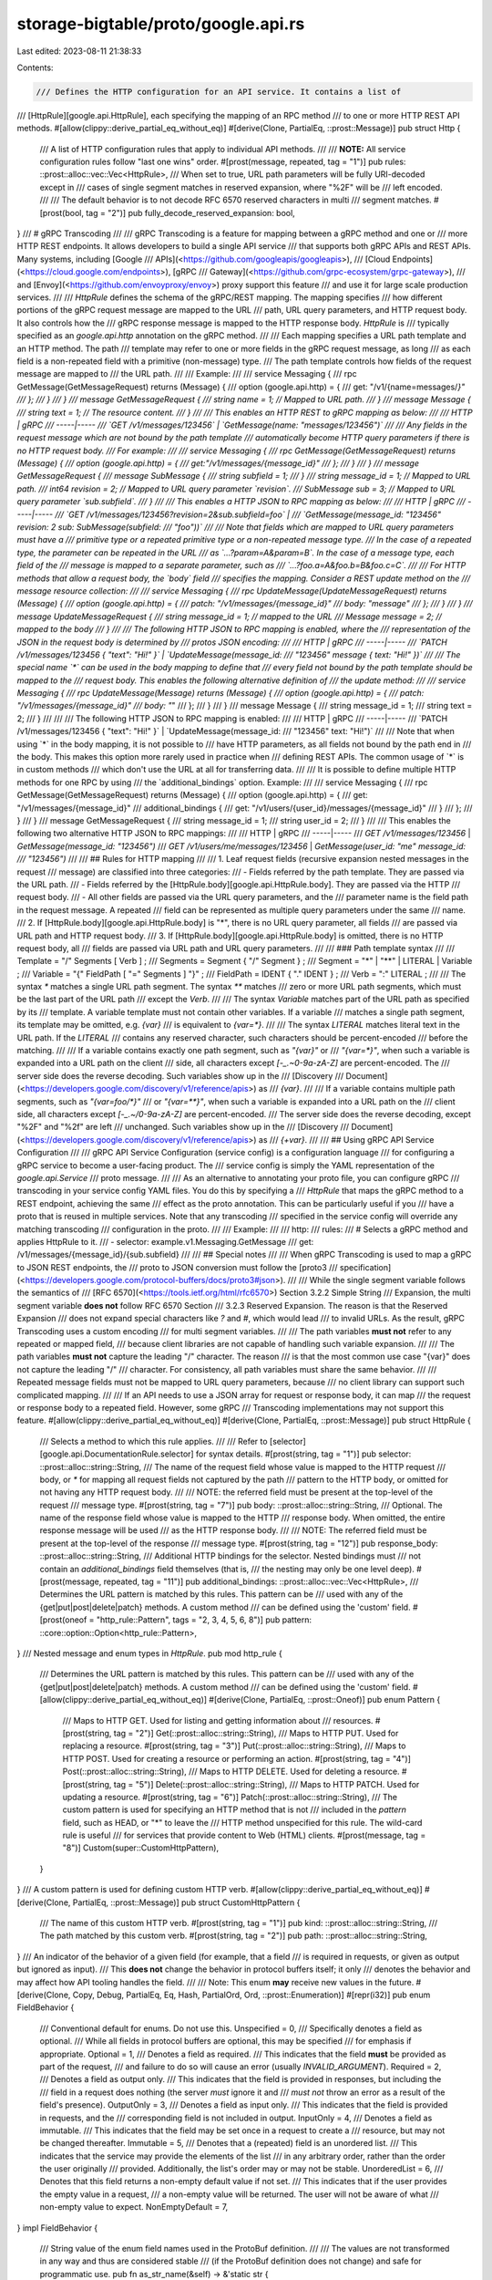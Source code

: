 storage-bigtable/proto/google.api.rs
====================================

Last edited: 2023-08-11 21:38:33

Contents:

.. code-block:: rs

    /// Defines the HTTP configuration for an API service. It contains a list of
/// \[HttpRule][google.api.HttpRule\], each specifying the mapping of an RPC method
/// to one or more HTTP REST API methods.
#[allow(clippy::derive_partial_eq_without_eq)]
#[derive(Clone, PartialEq, ::prost::Message)]
pub struct Http {
    /// A list of HTTP configuration rules that apply to individual API methods.
    ///
    /// **NOTE:** All service configuration rules follow "last one wins" order.
    #[prost(message, repeated, tag = "1")]
    pub rules: ::prost::alloc::vec::Vec<HttpRule>,
    /// When set to true, URL path parameters will be fully URI-decoded except in
    /// cases of single segment matches in reserved expansion, where "%2F" will be
    /// left encoded.
    ///
    /// The default behavior is to not decode RFC 6570 reserved characters in multi
    /// segment matches.
    #[prost(bool, tag = "2")]
    pub fully_decode_reserved_expansion: bool,
}
/// # gRPC Transcoding
///
/// gRPC Transcoding is a feature for mapping between a gRPC method and one or
/// more HTTP REST endpoints. It allows developers to build a single API service
/// that supports both gRPC APIs and REST APIs. Many systems, including [Google
/// APIs](<https://github.com/googleapis/googleapis>),
/// [Cloud Endpoints](<https://cloud.google.com/endpoints>), [gRPC
/// Gateway](<https://github.com/grpc-ecosystem/grpc-gateway>),
/// and \[Envoy\](<https://github.com/envoyproxy/envoy>) proxy support this feature
/// and use it for large scale production services.
///
/// `HttpRule` defines the schema of the gRPC/REST mapping. The mapping specifies
/// how different portions of the gRPC request message are mapped to the URL
/// path, URL query parameters, and HTTP request body. It also controls how the
/// gRPC response message is mapped to the HTTP response body. `HttpRule` is
/// typically specified as an `google.api.http` annotation on the gRPC method.
///
/// Each mapping specifies a URL path template and an HTTP method. The path
/// template may refer to one or more fields in the gRPC request message, as long
/// as each field is a non-repeated field with a primitive (non-message) type.
/// The path template controls how fields of the request message are mapped to
/// the URL path.
///
/// Example:
///
///      service Messaging {
///        rpc GetMessage(GetMessageRequest) returns (Message) {
///          option (google.api.http) = {
///              get: "/v1/{name=messages/*}"
///          };
///        }
///      }
///      message GetMessageRequest {
///        string name = 1; // Mapped to URL path.
///      }
///      message Message {
///        string text = 1; // The resource content.
///      }
///
/// This enables an HTTP REST to gRPC mapping as below:
///
/// HTTP | gRPC
/// -----|-----
/// `GET /v1/messages/123456`  | `GetMessage(name: "messages/123456")`
///
/// Any fields in the request message which are not bound by the path template
/// automatically become HTTP query parameters if there is no HTTP request body.
/// For example:
///
///      service Messaging {
///        rpc GetMessage(GetMessageRequest) returns (Message) {
///          option (google.api.http) = {
///              get:"/v1/messages/{message_id}"
///          };
///        }
///      }
///      message GetMessageRequest {
///        message SubMessage {
///          string subfield = 1;
///        }
///        string message_id = 1; // Mapped to URL path.
///        int64 revision = 2;    // Mapped to URL query parameter `revision`.
///        SubMessage sub = 3;    // Mapped to URL query parameter `sub.subfield`.
///      }
///
/// This enables a HTTP JSON to RPC mapping as below:
///
/// HTTP | gRPC
/// -----|-----
/// `GET /v1/messages/123456?revision=2&sub.subfield=foo` |
/// `GetMessage(message_id: "123456" revision: 2 sub: SubMessage(subfield:
/// "foo"))`
///
/// Note that fields which are mapped to URL query parameters must have a
/// primitive type or a repeated primitive type or a non-repeated message type.
/// In the case of a repeated type, the parameter can be repeated in the URL
/// as `...?param=A&param=B`. In the case of a message type, each field of the
/// message is mapped to a separate parameter, such as
/// `...?foo.a=A&foo.b=B&foo.c=C`.
///
/// For HTTP methods that allow a request body, the `body` field
/// specifies the mapping. Consider a REST update method on the
/// message resource collection:
///
///      service Messaging {
///        rpc UpdateMessage(UpdateMessageRequest) returns (Message) {
///          option (google.api.http) = {
///            patch: "/v1/messages/{message_id}"
///            body: "message"
///          };
///        }
///      }
///      message UpdateMessageRequest {
///        string message_id = 1; // mapped to the URL
///        Message message = 2;   // mapped to the body
///      }
///
/// The following HTTP JSON to RPC mapping is enabled, where the
/// representation of the JSON in the request body is determined by
/// protos JSON encoding:
///
/// HTTP | gRPC
/// -----|-----
/// `PATCH /v1/messages/123456 { "text": "Hi!" }` | `UpdateMessage(message_id:
/// "123456" message { text: "Hi!" })`
///
/// The special name `*` can be used in the body mapping to define that
/// every field not bound by the path template should be mapped to the
/// request body.  This enables the following alternative definition of
/// the update method:
///
///      service Messaging {
///        rpc UpdateMessage(Message) returns (Message) {
///          option (google.api.http) = {
///            patch: "/v1/messages/{message_id}"
///            body: "*"
///          };
///        }
///      }
///      message Message {
///        string message_id = 1;
///        string text = 2;
///      }
///
///
/// The following HTTP JSON to RPC mapping is enabled:
///
/// HTTP | gRPC
/// -----|-----
/// `PATCH /v1/messages/123456 { "text": "Hi!" }` | `UpdateMessage(message_id:
/// "123456" text: "Hi!")`
///
/// Note that when using `*` in the body mapping, it is not possible to
/// have HTTP parameters, as all fields not bound by the path end in
/// the body. This makes this option more rarely used in practice when
/// defining REST APIs. The common usage of `*` is in custom methods
/// which don't use the URL at all for transferring data.
///
/// It is possible to define multiple HTTP methods for one RPC by using
/// the `additional_bindings` option. Example:
///
///      service Messaging {
///        rpc GetMessage(GetMessageRequest) returns (Message) {
///          option (google.api.http) = {
///            get: "/v1/messages/{message_id}"
///            additional_bindings {
///              get: "/v1/users/{user_id}/messages/{message_id}"
///            }
///          };
///        }
///      }
///      message GetMessageRequest {
///        string message_id = 1;
///        string user_id = 2;
///      }
///
/// This enables the following two alternative HTTP JSON to RPC mappings:
///
/// HTTP | gRPC
/// -----|-----
/// `GET /v1/messages/123456` | `GetMessage(message_id: "123456")`
/// `GET /v1/users/me/messages/123456` | `GetMessage(user_id: "me" message_id:
/// "123456")`
///
/// ## Rules for HTTP mapping
///
/// 1. Leaf request fields (recursive expansion nested messages in the request
///     message) are classified into three categories:
///     - Fields referred by the path template. They are passed via the URL path.
///     - Fields referred by the \[HttpRule.body][google.api.HttpRule.body\]. They are passed via the HTTP
///       request body.
///     - All other fields are passed via the URL query parameters, and the
///       parameter name is the field path in the request message. A repeated
///       field can be represented as multiple query parameters under the same
///       name.
///   2. If \[HttpRule.body][google.api.HttpRule.body\] is "*", there is no URL query parameter, all fields
///      are passed via URL path and HTTP request body.
///   3. If \[HttpRule.body][google.api.HttpRule.body\] is omitted, there is no HTTP request body, all
///      fields are passed via URL path and URL query parameters.
///
/// ### Path template syntax
///
///      Template = "/" Segments [ Verb ] ;
///      Segments = Segment { "/" Segment } ;
///      Segment  = "*" | "**" | LITERAL | Variable ;
///      Variable = "{" FieldPath [ "=" Segments ] "}" ;
///      FieldPath = IDENT { "." IDENT } ;
///      Verb     = ":" LITERAL ;
///
/// The syntax `*` matches a single URL path segment. The syntax `**` matches
/// zero or more URL path segments, which must be the last part of the URL path
/// except the `Verb`.
///
/// The syntax `Variable` matches part of the URL path as specified by its
/// template. A variable template must not contain other variables. If a variable
/// matches a single path segment, its template may be omitted, e.g. `{var}`
/// is equivalent to `{var=*}`.
///
/// The syntax `LITERAL` matches literal text in the URL path. If the `LITERAL`
/// contains any reserved character, such characters should be percent-encoded
/// before the matching.
///
/// If a variable contains exactly one path segment, such as `"{var}"` or
/// `"{var=*}"`, when such a variable is expanded into a URL path on the client
/// side, all characters except `\[-_.~0-9a-zA-Z\]` are percent-encoded. The
/// server side does the reverse decoding. Such variables show up in the
/// [Discovery
/// Document](<https://developers.google.com/discovery/v1/reference/apis>) as
/// `{var}`.
///
/// If a variable contains multiple path segments, such as `"{var=foo/*}"`
/// or `"{var=**}"`, when such a variable is expanded into a URL path on the
/// client side, all characters except `\[-_.~/0-9a-zA-Z\]` are percent-encoded.
/// The server side does the reverse decoding, except "%2F" and "%2f" are left
/// unchanged. Such variables show up in the
/// [Discovery
/// Document](<https://developers.google.com/discovery/v1/reference/apis>) as
/// `{+var}`.
///
/// ## Using gRPC API Service Configuration
///
/// gRPC API Service Configuration (service config) is a configuration language
/// for configuring a gRPC service to become a user-facing product. The
/// service config is simply the YAML representation of the `google.api.Service`
/// proto message.
///
/// As an alternative to annotating your proto file, you can configure gRPC
/// transcoding in your service config YAML files. You do this by specifying a
/// `HttpRule` that maps the gRPC method to a REST endpoint, achieving the same
/// effect as the proto annotation. This can be particularly useful if you
/// have a proto that is reused in multiple services. Note that any transcoding
/// specified in the service config will override any matching transcoding
/// configuration in the proto.
///
/// Example:
///
///      http:
///        rules:
///          # Selects a gRPC method and applies HttpRule to it.
///          - selector: example.v1.Messaging.GetMessage
///            get: /v1/messages/{message_id}/{sub.subfield}
///
/// ## Special notes
///
/// When gRPC Transcoding is used to map a gRPC to JSON REST endpoints, the
/// proto to JSON conversion must follow the [proto3
/// specification](<https://developers.google.com/protocol-buffers/docs/proto3#json>).
///
/// While the single segment variable follows the semantics of
/// [RFC 6570](<https://tools.ietf.org/html/rfc6570>) Section 3.2.2 Simple String
/// Expansion, the multi segment variable **does not** follow RFC 6570 Section
/// 3.2.3 Reserved Expansion. The reason is that the Reserved Expansion
/// does not expand special characters like `?` and `#`, which would lead
/// to invalid URLs. As the result, gRPC Transcoding uses a custom encoding
/// for multi segment variables.
///
/// The path variables **must not** refer to any repeated or mapped field,
/// because client libraries are not capable of handling such variable expansion.
///
/// The path variables **must not** capture the leading "/" character. The reason
/// is that the most common use case "{var}" does not capture the leading "/"
/// character. For consistency, all path variables must share the same behavior.
///
/// Repeated message fields must not be mapped to URL query parameters, because
/// no client library can support such complicated mapping.
///
/// If an API needs to use a JSON array for request or response body, it can map
/// the request or response body to a repeated field. However, some gRPC
/// Transcoding implementations may not support this feature.
#[allow(clippy::derive_partial_eq_without_eq)]
#[derive(Clone, PartialEq, ::prost::Message)]
pub struct HttpRule {
    /// Selects a method to which this rule applies.
    ///
    /// Refer to \[selector][google.api.DocumentationRule.selector\] for syntax details.
    #[prost(string, tag = "1")]
    pub selector: ::prost::alloc::string::String,
    /// The name of the request field whose value is mapped to the HTTP request
    /// body, or `*` for mapping all request fields not captured by the path
    /// pattern to the HTTP body, or omitted for not having any HTTP request body.
    ///
    /// NOTE: the referred field must be present at the top-level of the request
    /// message type.
    #[prost(string, tag = "7")]
    pub body: ::prost::alloc::string::String,
    /// Optional. The name of the response field whose value is mapped to the HTTP
    /// response body. When omitted, the entire response message will be used
    /// as the HTTP response body.
    ///
    /// NOTE: The referred field must be present at the top-level of the response
    /// message type.
    #[prost(string, tag = "12")]
    pub response_body: ::prost::alloc::string::String,
    /// Additional HTTP bindings for the selector. Nested bindings must
    /// not contain an `additional_bindings` field themselves (that is,
    /// the nesting may only be one level deep).
    #[prost(message, repeated, tag = "11")]
    pub additional_bindings: ::prost::alloc::vec::Vec<HttpRule>,
    /// Determines the URL pattern is matched by this rules. This pattern can be
    /// used with any of the {get|put|post|delete|patch} methods. A custom method
    /// can be defined using the 'custom' field.
    #[prost(oneof = "http_rule::Pattern", tags = "2, 3, 4, 5, 6, 8")]
    pub pattern: ::core::option::Option<http_rule::Pattern>,
}
/// Nested message and enum types in `HttpRule`.
pub mod http_rule {
    /// Determines the URL pattern is matched by this rules. This pattern can be
    /// used with any of the {get|put|post|delete|patch} methods. A custom method
    /// can be defined using the 'custom' field.
    #[allow(clippy::derive_partial_eq_without_eq)]
    #[derive(Clone, PartialEq, ::prost::Oneof)]
    pub enum Pattern {
        /// Maps to HTTP GET. Used for listing and getting information about
        /// resources.
        #[prost(string, tag = "2")]
        Get(::prost::alloc::string::String),
        /// Maps to HTTP PUT. Used for replacing a resource.
        #[prost(string, tag = "3")]
        Put(::prost::alloc::string::String),
        /// Maps to HTTP POST. Used for creating a resource or performing an action.
        #[prost(string, tag = "4")]
        Post(::prost::alloc::string::String),
        /// Maps to HTTP DELETE. Used for deleting a resource.
        #[prost(string, tag = "5")]
        Delete(::prost::alloc::string::String),
        /// Maps to HTTP PATCH. Used for updating a resource.
        #[prost(string, tag = "6")]
        Patch(::prost::alloc::string::String),
        /// The custom pattern is used for specifying an HTTP method that is not
        /// included in the `pattern` field, such as HEAD, or "*" to leave the
        /// HTTP method unspecified for this rule. The wild-card rule is useful
        /// for services that provide content to Web (HTML) clients.
        #[prost(message, tag = "8")]
        Custom(super::CustomHttpPattern),
    }
}
/// A custom pattern is used for defining custom HTTP verb.
#[allow(clippy::derive_partial_eq_without_eq)]
#[derive(Clone, PartialEq, ::prost::Message)]
pub struct CustomHttpPattern {
    /// The name of this custom HTTP verb.
    #[prost(string, tag = "1")]
    pub kind: ::prost::alloc::string::String,
    /// The path matched by this custom verb.
    #[prost(string, tag = "2")]
    pub path: ::prost::alloc::string::String,
}
/// An indicator of the behavior of a given field (for example, that a field
/// is required in requests, or given as output but ignored as input).
/// This **does not** change the behavior in protocol buffers itself; it only
/// denotes the behavior and may affect how API tooling handles the field.
///
/// Note: This enum **may** receive new values in the future.
#[derive(Clone, Copy, Debug, PartialEq, Eq, Hash, PartialOrd, Ord, ::prost::Enumeration)]
#[repr(i32)]
pub enum FieldBehavior {
    /// Conventional default for enums. Do not use this.
    Unspecified = 0,
    /// Specifically denotes a field as optional.
    /// While all fields in protocol buffers are optional, this may be specified
    /// for emphasis if appropriate.
    Optional = 1,
    /// Denotes a field as required.
    /// This indicates that the field **must** be provided as part of the request,
    /// and failure to do so will cause an error (usually `INVALID_ARGUMENT`).
    Required = 2,
    /// Denotes a field as output only.
    /// This indicates that the field is provided in responses, but including the
    /// field in a request does nothing (the server *must* ignore it and
    /// *must not* throw an error as a result of the field's presence).
    OutputOnly = 3,
    /// Denotes a field as input only.
    /// This indicates that the field is provided in requests, and the
    /// corresponding field is not included in output.
    InputOnly = 4,
    /// Denotes a field as immutable.
    /// This indicates that the field may be set once in a request to create a
    /// resource, but may not be changed thereafter.
    Immutable = 5,
    /// Denotes that a (repeated) field is an unordered list.
    /// This indicates that the service may provide the elements of the list
    /// in any arbitrary  order, rather than the order the user originally
    /// provided. Additionally, the list's order may or may not be stable.
    UnorderedList = 6,
    /// Denotes that this field returns a non-empty default value if not set.
    /// This indicates that if the user provides the empty value in a request,
    /// a non-empty value will be returned. The user will not be aware of what
    /// non-empty value to expect.
    NonEmptyDefault = 7,
}
impl FieldBehavior {
    /// String value of the enum field names used in the ProtoBuf definition.
    ///
    /// The values are not transformed in any way and thus are considered stable
    /// (if the ProtoBuf definition does not change) and safe for programmatic use.
    pub fn as_str_name(&self) -> &'static str {
        match self {
            FieldBehavior::Unspecified => "FIELD_BEHAVIOR_UNSPECIFIED",
            FieldBehavior::Optional => "OPTIONAL",
            FieldBehavior::Required => "REQUIRED",
            FieldBehavior::OutputOnly => "OUTPUT_ONLY",
            FieldBehavior::InputOnly => "INPUT_ONLY",
            FieldBehavior::Immutable => "IMMUTABLE",
            FieldBehavior::UnorderedList => "UNORDERED_LIST",
            FieldBehavior::NonEmptyDefault => "NON_EMPTY_DEFAULT",
        }
    }
}
/// A simple descriptor of a resource type.
///
/// ResourceDescriptor annotates a resource message (either by means of a
/// protobuf annotation or use in the service config), and associates the
/// resource's schema, the resource type, and the pattern of the resource name.
///
/// Example:
///
///      message Topic {
///        // Indicates this message defines a resource schema.
///        // Declares the resource type in the format of {service}/{kind}.
///        // For Kubernetes resources, the format is {api group}/{kind}.
///        option (google.api.resource) = {
///          type: "pubsub.googleapis.com/Topic"
///          name_descriptor: {
///            pattern: "projects/{project}/topics/{topic}"
///            parent_type: "cloudresourcemanager.googleapis.com/Project"
///            parent_name_extractor: "projects/{project}"
///          }
///        };
///      }
///
/// The ResourceDescriptor Yaml config will look like:
///
///      resources:
///      - type: "pubsub.googleapis.com/Topic"
///        name_descriptor:
///          - pattern: "projects/{project}/topics/{topic}"
///            parent_type: "cloudresourcemanager.googleapis.com/Project"
///            parent_name_extractor: "projects/{project}"
///
/// Sometimes, resources have multiple patterns, typically because they can
/// live under multiple parents.
///
/// Example:
///
///      message LogEntry {
///        option (google.api.resource) = {
///          type: "logging.googleapis.com/LogEntry"
///          name_descriptor: {
///            pattern: "projects/{project}/logs/{log}"
///            parent_type: "cloudresourcemanager.googleapis.com/Project"
///            parent_name_extractor: "projects/{project}"
///          }
///          name_descriptor: {
///            pattern: "folders/{folder}/logs/{log}"
///            parent_type: "cloudresourcemanager.googleapis.com/Folder"
///            parent_name_extractor: "folders/{folder}"
///          }
///          name_descriptor: {
///            pattern: "organizations/{organization}/logs/{log}"
///            parent_type: "cloudresourcemanager.googleapis.com/Organization"
///            parent_name_extractor: "organizations/{organization}"
///          }
///          name_descriptor: {
///            pattern: "billingAccounts/{billing_account}/logs/{log}"
///            parent_type: "billing.googleapis.com/BillingAccount"
///            parent_name_extractor: "billingAccounts/{billing_account}"
///          }
///        };
///      }
///
/// The ResourceDescriptor Yaml config will look like:
///
///      resources:
///      - type: 'logging.googleapis.com/LogEntry'
///        name_descriptor:
///          - pattern: "projects/{project}/logs/{log}"
///            parent_type: "cloudresourcemanager.googleapis.com/Project"
///            parent_name_extractor: "projects/{project}"
///          - pattern: "folders/{folder}/logs/{log}"
///            parent_type: "cloudresourcemanager.googleapis.com/Folder"
///            parent_name_extractor: "folders/{folder}"
///          - pattern: "organizations/{organization}/logs/{log}"
///            parent_type: "cloudresourcemanager.googleapis.com/Organization"
///            parent_name_extractor: "organizations/{organization}"
///          - pattern: "billingAccounts/{billing_account}/logs/{log}"
///            parent_type: "billing.googleapis.com/BillingAccount"
///            parent_name_extractor: "billingAccounts/{billing_account}"
///
/// For flexible resources, the resource name doesn't contain parent names, but
/// the resource itself has parents for policy evaluation.
///
/// Example:
///
///      message Shelf {
///        option (google.api.resource) = {
///          type: "library.googleapis.com/Shelf"
///          name_descriptor: {
///            pattern: "shelves/{shelf}"
///            parent_type: "cloudresourcemanager.googleapis.com/Project"
///          }
///          name_descriptor: {
///            pattern: "shelves/{shelf}"
///            parent_type: "cloudresourcemanager.googleapis.com/Folder"
///          }
///        };
///      }
///
/// The ResourceDescriptor Yaml config will look like:
///
///      resources:
///      - type: 'library.googleapis.com/Shelf'
///        name_descriptor:
///          - pattern: "shelves/{shelf}"
///            parent_type: "cloudresourcemanager.googleapis.com/Project"
///          - pattern: "shelves/{shelf}"
///            parent_type: "cloudresourcemanager.googleapis.com/Folder"
#[allow(clippy::derive_partial_eq_without_eq)]
#[derive(Clone, PartialEq, ::prost::Message)]
pub struct ResourceDescriptor {
    /// The resource type. It must be in the format of
    /// {service_name}/{resource_type_kind}. The `resource_type_kind` must be
    /// singular and must not include version numbers.
    ///
    /// Example: `storage.googleapis.com/Bucket`
    ///
    /// The value of the resource_type_kind must follow the regular expression
    /// /\[A-Za-z][a-zA-Z0-9\]+/. It should start with an upper case character and
    /// should use PascalCase (UpperCamelCase). The maximum number of
    /// characters allowed for the `resource_type_kind` is 100.
    #[prost(string, tag = "1")]
    pub r#type: ::prost::alloc::string::String,
    /// Optional. The relative resource name pattern associated with this resource
    /// type. The DNS prefix of the full resource name shouldn't be specified here.
    ///
    /// The path pattern must follow the syntax, which aligns with HTTP binding
    /// syntax:
    ///
    ///      Template = Segment { "/" Segment } ;
    ///      Segment = LITERAL | Variable ;
    ///      Variable = "{" LITERAL "}" ;
    ///
    /// Examples:
    ///
    ///      - "projects/{project}/topics/{topic}"
    ///      - "projects/{project}/knowledgeBases/{knowledge_base}"
    ///
    /// The components in braces correspond to the IDs for each resource in the
    /// hierarchy. It is expected that, if multiple patterns are provided,
    /// the same component name (e.g. "project") refers to IDs of the same
    /// type of resource.
    #[prost(string, repeated, tag = "2")]
    pub pattern: ::prost::alloc::vec::Vec<::prost::alloc::string::String>,
    /// Optional. The field on the resource that designates the resource name
    /// field. If omitted, this is assumed to be "name".
    #[prost(string, tag = "3")]
    pub name_field: ::prost::alloc::string::String,
    /// Optional. The historical or future-looking state of the resource pattern.
    ///
    /// Example:
    ///
    ///      // The InspectTemplate message originally only supported resource
    ///      // names with organization, and project was added later.
    ///      message InspectTemplate {
    ///        option (google.api.resource) = {
    ///          type: "dlp.googleapis.com/InspectTemplate"
    ///          pattern:
    ///          "organizations/{organization}/inspectTemplates/{inspect_template}"
    ///          pattern: "projects/{project}/inspectTemplates/{inspect_template}"
    ///          history: ORIGINALLY_SINGLE_PATTERN
    ///        };
    ///      }
    #[prost(enumeration = "resource_descriptor::History", tag = "4")]
    pub history: i32,
    /// The plural name used in the resource name and permission names, such as
    /// 'projects' for the resource name of 'projects/{project}' and the permission
    /// name of 'cloudresourcemanager.googleapis.com/projects.get'. It is the same
    /// concept of the `plural` field in k8s CRD spec
    /// <https://kubernetes.io/docs/tasks/access-kubernetes-api/custom-resources/custom-resource-definitions/>
    ///
    /// Note: The plural form is required even for singleton resources. See
    /// <https://aip.dev/156>
    #[prost(string, tag = "5")]
    pub plural: ::prost::alloc::string::String,
    /// The same concept of the `singular` field in k8s CRD spec
    /// <https://kubernetes.io/docs/tasks/access-kubernetes-api/custom-resources/custom-resource-definitions/>
    /// Such as "project" for the `resourcemanager.googleapis.com/Project` type.
    #[prost(string, tag = "6")]
    pub singular: ::prost::alloc::string::String,
    /// Style flag(s) for this resource.
    /// These indicate that a resource is expected to conform to a given
    /// style. See the specific style flags for additional information.
    #[prost(enumeration = "resource_descriptor::Style", repeated, tag = "10")]
    pub style: ::prost::alloc::vec::Vec<i32>,
}
/// Nested message and enum types in `ResourceDescriptor`.
pub mod resource_descriptor {
    /// A description of the historical or future-looking state of the
    /// resource pattern.
    #[derive(
        Clone,
        Copy,
        Debug,
        PartialEq,
        Eq,
        Hash,
        PartialOrd,
        Ord,
        ::prost::Enumeration
    )]
    #[repr(i32)]
    pub enum History {
        /// The "unset" value.
        Unspecified = 0,
        /// The resource originally had one pattern and launched as such, and
        /// additional patterns were added later.
        OriginallySinglePattern = 1,
        /// The resource has one pattern, but the API owner expects to add more
        /// later. (This is the inverse of ORIGINALLY_SINGLE_PATTERN, and prevents
        /// that from being necessary once there are multiple patterns.)
        FutureMultiPattern = 2,
    }
    impl History {
        /// String value of the enum field names used in the ProtoBuf definition.
        ///
        /// The values are not transformed in any way and thus are considered stable
        /// (if the ProtoBuf definition does not change) and safe for programmatic use.
        pub fn as_str_name(&self) -> &'static str {
            match self {
                History::Unspecified => "HISTORY_UNSPECIFIED",
                History::OriginallySinglePattern => "ORIGINALLY_SINGLE_PATTERN",
                History::FutureMultiPattern => "FUTURE_MULTI_PATTERN",
            }
        }
    }
    /// A flag representing a specific style that a resource claims to conform to.
    #[derive(
        Clone,
        Copy,
        Debug,
        PartialEq,
        Eq,
        Hash,
        PartialOrd,
        Ord,
        ::prost::Enumeration
    )]
    #[repr(i32)]
    pub enum Style {
        /// The unspecified value. Do not use.
        Unspecified = 0,
        /// This resource is intended to be "declarative-friendly".
        ///
        /// Declarative-friendly resources must be more strictly consistent, and
        /// setting this to true communicates to tools that this resource should
        /// adhere to declarative-friendly expectations.
        ///
        /// Note: This is used by the API linter (linter.aip.dev) to enable
        /// additional checks.
        DeclarativeFriendly = 1,
    }
    impl Style {
        /// String value of the enum field names used in the ProtoBuf definition.
        ///
        /// The values are not transformed in any way and thus are considered stable
        /// (if the ProtoBuf definition does not change) and safe for programmatic use.
        pub fn as_str_name(&self) -> &'static str {
            match self {
                Style::Unspecified => "STYLE_UNSPECIFIED",
                Style::DeclarativeFriendly => "DECLARATIVE_FRIENDLY",
            }
        }
    }
}
/// Defines a proto annotation that describes a string field that refers to
/// an API resource.
#[allow(clippy::derive_partial_eq_without_eq)]
#[derive(Clone, PartialEq, ::prost::Message)]
pub struct ResourceReference {
    /// The resource type that the annotated field references.
    ///
    /// Example:
    ///
    ///      message Subscription {
    ///        string topic = 2 [(google.api.resource_reference) = {
    ///          type: "pubsub.googleapis.com/Topic"
    ///        }];
    ///      }
    ///
    /// Occasionally, a field may reference an arbitrary resource. In this case,
    /// APIs use the special value * in their resource reference.
    ///
    /// Example:
    ///
    ///      message GetIamPolicyRequest {
    ///        string resource = 2 [(google.api.resource_reference) = {
    ///          type: "*"
    ///        }];
    ///      }
    #[prost(string, tag = "1")]
    pub r#type: ::prost::alloc::string::String,
    /// The resource type of a child collection that the annotated field
    /// references. This is useful for annotating the `parent` field that
    /// doesn't have a fixed resource type.
    ///
    /// Example:
    ///
    ///      message ListLogEntriesRequest {
    ///        string parent = 1 [(google.api.resource_reference) = {
    ///          child_type: "logging.googleapis.com/LogEntry"
    ///        };
    ///      }
    #[prost(string, tag = "2")]
    pub child_type: ::prost::alloc::string::String,
}


